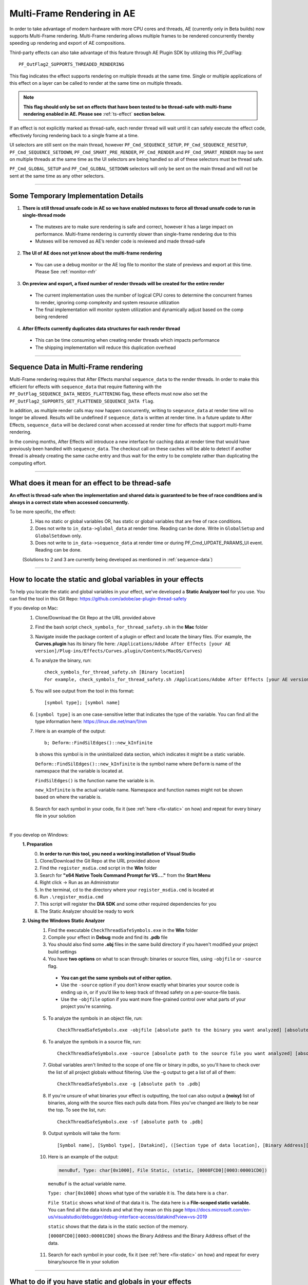 .. _effect-details/multi-frame-rendering-in-ae:

Multi-Frame Rendering in AE
################################################################################

In order to take advantage of modern hardware with more CPU cores and threads, AE (currently only in Beta builds) now supports Multi-Frame rendering. Multi-Frame rendering allows multiple frames to be rendered concurrently thereby speeding up rendering and export of AE compositions.

Third-party effects can also take advantage of this feature through AE Plugin SDK by utilizing this PF_OutFlag::

  PF_OutFlag2_SUPPORTS_THREADED_RENDERING

This flag indicates the effect supports rendering on multiple threads at the same time. Single or multiple applications of this effect on a layer can be called to render at the same time on multiple threads.

.. note::
  **This flag should only be set on effects that have been tested to be thread-safe with multi-frame rendering enabled in AE. Please see** :ref:`ts-effect` **section below.**

If an effect is not explicitly marked as thread-safe, each render thread will wait until it can safely execute the effect code, effectively forcing rendering back to a single frame at a time​.

UI selectors are still sent on the main thread, however ``PF_Cmd_SEQUENCE_SETUP``, ``PF_Cmd_SEQUENCE_RESETUP``, ``PF_Cmd_SEQUENCE_SETDOWN``, ``PF_Cmd_SMART_PRE_RENDER``, ``PF_Cmd_RENDER`` and ``PF_Cmd_SMART_RENDER`` may be sent on multiple threads at the same time as the UI selectors are being handled so all of these selectors must be thread safe.

``PF_Cmd_GLOBAL_SETUP`` and ``PF_Cmd_GLOBAL_SETDOWN`` selectors will only be sent on the main thread and will not be sent at the same time as any other selectors.

----

Some Temporary Implementation Details​
================================================================================
1. **There is still thread unsafe code in AE so we have enabled mutexes to force all thread unsafe code to run in single-thread mode**

  * The mutexes are to make sure rendering is safe and correct, however it has a large impact on performance. Multi-frame rendering is currently slower than single-frame rendering due to this​
  * Mutexes will be removed as AE’s render code is reviewed and made thread-safe

2. **The UI of AE does not yet know about the multi-frame rendering**

  * You can use a debug monitor or the AE log file to monitor the state of previews and export at this time. Please See :ref:`monitor-mfr`

3. **On preview and export, a fixed number of render threads will be created for the entire render**

  * The current implementation uses the number of logical CPU cores to determine the concurrent frames to render, ignoring comp complexity and system resource utilization​
  * The final implementation will monitor system utilization and dynamically adjust based on the comp being rendered​

4. **After Effects currently duplicates data structures for each render thread**

  * This can be time consuming when creating render threads which impacts performance
  * The shipping implementation will reduce this duplication overhead

----

.. _sequence-data:

Sequence Data in Multi-Frame rendering
================================================================================
Multi-Frame rendering requires that After Effects marshal ``sequence_data`` to the render threads. In order to make this efficient for effects with ``sequence_data`` that require flattening with the ``PF_OutFlag_SEQUENCE_DATA_NEEDS_FLATTENING`` flag, these effects must now also set the ``PF_OutFlag2_SUPPORTS_GET_FLATTENED_SEQUENCE_DATA flag``.

In addition, as multiple render calls may now happen concurrently, writing to ``seqeunce_data`` at render time will no longer be allowed. Results will be undefined if ``sequence_data`` is written at render time. In a future update to After Effects, ``sequence_data`` will be declared const when accessed at render time for effects that support multi-frame rendering.

In the coming months, After Effects will introduce a new interface for caching data at render time that would have previously been handled with ``sequence_data``. The checkout call on these caches will be able to detect if another thread is already creating the same cache entry and thus wait for the entry to be complete rather than duplicating the computing effort.


----

.. _ts-effect:

What does it mean for an effect to be thread-safe
================================================================================
**An effect is thread-safe when the implementation and shared data is guaranteed to be free of race conditions and is always in a correct state when accessed concurrently.**

To be more specific, the effect:
  1. Has no static or global variables OR, has static or global variables that are free of race conditions.
  2. Does not write to ``in_data->global_data`` at render time. Reading can be done. Write in ``GlobalSetup`` and ``GlobalSetdown`` only.
  3. Does not write to ``in_data->sequence_data`` at render time or during PF_Cmd_UPDATE_PARAMS_UI event. Reading can be done.
  
  (Solutions to 2 and 3 are currently being developed as mentioned in :ref:`sequence-data`)

----

How to locate the static and global variables in your effects
================================================================================
To help you locate the static and global variables in your effect, we've developed a **Static Analyzer tool** for you use. 
You can find the tool in this Git Repo: https://github.com/adobe/ae-plugin-thread-safety

If you develop on Mac:
  1. Clone/Download the Git Repo at the URL provided above
  2. Find the bash script ``check_symbols_for_thread_safety.sh`` in the **Mac** folder
  3. Navigate inside the package content of a plugin or effect and locate the binary files. (For example, the **Curves.plugin** has its binary file here: ``/Applications/Adobe After Effects [your AE version]/Plug-ins/Effects/Curves.plugin/Contents/MacOS/Curves``)
  4. To analyze the binary, run::

      check_symbols_for_thread_safety.sh [Binary location]
      For example, check_symbols_for_thread_safety.sh /Applications/Adobe After Effects [your AE version]/Plug-ins/Effects/Curves.plugin/Contents/MacOS/Curves)

  5. You will see output from the tool in this format::

      [symbol type]; [symbol name]

  6. ``[symbol type]`` is an one case-sensitive letter that indicates the type of the variable. You can find all the type information here: https://linux.die.net/man/1/nm
  7. Here is an example of the output::

      b; Deform::FindSilEdges()::new_kInfinite

    ``b`` shows this symbol is in the uninitialized data section, which indicates it might be a static variable.
    
    ``Deform::FindSilEdges()::new_kInfinite`` is the symbol name where ``Deform`` is name of the namespace that the variable is located at. 
    
    ``FindSilEdges()`` is the function name the variable is in.
    
    ``new_kInfinite`` is the actual variable name. Namespace and function names might not be shown based on where the variable is.

  8. Search for each symbol in your code, fix it (see :ref:`here <fix-static>` on how) and repeat for every binary file in your solution

|

If you develop on Windows:
  **1. Preparation**
    0. **In order to run this tool, you need a working installation of Visual Studio**
    1. Clone/Download the Git Repo at the URL provided above
    2. Find the ``register_msdia.cmd`` script in the **Win** folder
    3. Search for **"x64 Native Tools Command Prompt for VS...."** from the **Start Menu**
    4. Right click -> Run as an Administrator
    5. In the terminal, ``cd`` to the directory where your ``register_msdia.cmd`` is located at
    6. Run ``.\register_msdia.cmd``
    7. This script will register the **DIA SDK** and some other required dependencies for you
    8. The Static Analyzer should be ready to work

  **2. Using the Windows Static Analyzer**
    1. Find the executable ``CheckThreadSafeSymbols.exe`` in the **Win** folder
    2. Compile your effect in **Debug** mode and find its **.pdb** file
    3. You should also find some **.obj** files in the same build directory if you haven't modified your project build settings
    4. You have **two options** on what to scan through: binaries or source files, using ``-objfile`` or ``-source`` flag.

      * **You can get the same symbols out of either option.** 
      * Use the ``-source`` option if you don’t know exactly what binaries your source code is ending up in, or if you’d like to keep track of thread safety on a per-source-file basis. 
      * Use the ``-objfile`` option if you want more fine-grained control over what parts of your project you’re scanning.

    5. To analyze the symbols in an object file, run::

        CheckThreadSafeSymbols.exe -objfile [absolute path to the binary you want analyzed] [absolute path to .pdb]

    6. To analyze the symbols in a source file, run::

        CheckThreadSafeSymbols.exe -source [absolute path to the source file you want analyzed] [absolute path to .pdb]

    7. Global variables aren't limited to the scope of one file or binary in pdbs, so you'll have to check over the list of all project globals without filtering. Use the -g output to get a list of all of them::
        
        CheckThreadSafeSymbols.exe -g [absolute path to .pdb]

    8. If you're unsure of what binaries your effect is outputting, the tool can also output a **(noisy)** list of binaries, along with the source files each pulls data from. Files you've changed are likely to be near the top. To see the list, run::

        CheckThreadSafeSymbols.exe -sf [absolute path to .pdb]

    9. Output symbols will take the form::

        [Symbol name], [Symbol type], [Datakind], ([Section type of data location], [Binary Address][Binary Address Offset])

    10. Here is an example of the output:

        .. code-block:: c++

          menuBuf, Type: char[0x1000], File Static, (static, [0008FCD0][0003:00001CD0])

      ``menuBuf`` is the actual variable name.

      ``Type: char[0x1000]`` shows what type of the variable it is. The data here is a ``char``.

      ``File Static`` shows what kind of that data it is. The data here is a **File-scoped static variable.** You can find all the data kinds and what they mean on this page https://docs.microsoft.com/en-us/visualstudio/debugger/debug-interface-access/datakind?view=vs-2019

      ``static`` shows that the data is in the static section of the memory.

      ``[0008FCD0][0003:00001CD0]`` shows the Binary Address and the Binary Address offset of the data.


    11. Search for each symbol in your code, fix it (see :ref:`here <fix-static>` on how) and repeat for every binary/source file in your solution


----

.. _fix-static:

What to do if you have static and globals in your effects
================================================================================
When you see a static or global variable, it would be the best to make it a local variable if possible. But what if that variable has to be static or global?

Here are some standard approaches for treating statics or globals:
  **1. Could the data be easily passed between functions instead without a change in behavior?**

    .. code-block:: c++

      // Example of a non Thread-Safe code

      static int should_just_be_local;

      void UseState() {
        DoComputation(should_just_be_local);
      }

      void SetAndUseState() {
        should_just_be_local = DoComputation();
        UseState();
      }

    **Either add it to a struct or expand function arguments to include it**

    .. code-block:: c++

      // We can fix the above code by passing the should_just_be_local variable through function arguments

      void UseState(int should_just_be_local) {
        DoComputation(should_just_be_local);
      }

      void SetAndUseState() {
        int should_just_be_local = DoComputation();
        UseState(should_just_be_local);
      }
    

  **2. Could the data be initialized before you execute your code (e.g. a lookup table, a const variable)?**

    .. code-block:: c++

      // Example of a non Thread-Safe code
      
      // Many places in the code need to read this table but won't be writing to it
      static int state_with_initializer[64]; 

      static bool state_was_initialized = false;

      void InitializeState() {
        for (int i = 0; i < 64; ++i) {
          state_with_initializer[i] = i * i;
        }
        state_was_initialized = true;
      }

      void Main() {
        if (!state_was_initialized) {
          InitializeState();
        }
        DoComputation(state_with_initializer);
      }

    **Make it** ``const`` **or replace it with a macro**

    .. code-block:: c++
      
      std::array<int, 64> InitializeState() {

        std::array<int, 64> temp;
        
        for (int i = 0; i < 64; ++i) {
          temp[i] = i * i;
        }
        return temp;
      }

      // We can fix the above code by making this table a const and initialize it before using it
      static const std::array<int, 64> state_with_initializer = InitializeState();

      void Main() {
        DoComputation(state_with_initializer);
      }

  **3. Is the data initialized once at runtime based on data that doesn't change on subsequent renders?**

    .. code-block:: c++
      
      // Example of a non Thread-Safe code
      static int depends_on_unchanging_runtime_state;

      void UseState() {
        DoComputation(depends_on_unchanging_runtime_state);
      }

      void SetAndUseState() {
        depends_on_unchanging_runtime_state = DoComputationThatNeedsStateOnlyOnce();
        UseState();
      }

    **Double-check that this state isn't known before your code executes (case 2), but if you have to initialize at runtime use a const static local. (Note that thread-safe initialization of static local objects is part of the C++ spec)**

    .. code-block:: c++
      
      void UseState(int depends_on_unchanging_runtime_state) {
		    DoComputation(depends_on_unchanging_runtime_state);
	    }

      void SetAndUseState() {

        // We can fix the above code by making the variable a const static local
        static const int depends_on_unchanging_runtime_state = DoComputationThatNeedsStateOnlyOnce();

        UseState(depends_on_unchanging_runtime_state);
      }

  **4. The data has to stay static/global not being a const. But each render thread can have its own copy of the data.**

    .. code-block:: c++
      
      // This variable has to be static and not a const
      static int this_thread_needs_access;

      void SetState(int new_state) {
        this_thread_needs_access = new_state;
      }

      void UseState() {
        DoComputation(this_thread_needs_access);
      }
    
    **Just make the variable thread_local**

    .. code-block:: c++
      
      // Make this variable a thread_local variable
      thread_local static int this_thread_needs_access;

      void SetState(int new_state) {
        this_thread_needs_access = new_state;
      }

      void UseState() {
        DoComputation(this_thread_needs_access);
      }

  **5. The data has to stay static/global not being a const and each thread needs to read and write from the most up-to-date state. (rare)**

    .. code-block:: c++
      
      // This variable has to be static and not a const
      // It also needs to be shared across several threads
      static int every_thread_needs_latest_state;

      void SetState(int new_state) {
        every_thread_needs_latest_state = new_state;
      }

      void UseState() {
        DoComputation(every_thread_needs_latest_state);
      }

    **In this case, protect access with a mutex.**
    
    .. code-block:: c++
      
      // Add a mutex (lock)
      static std::mutex ex_lock;

      static int every_thread_needs_latest_state;

      void SetState(int new_state) {
        {
          // Protect the access with the mutex (lock)
          std::lock_guard<std::mutex> lock(ex_lock);
          every_thread_needs_latest_state = new_state;
        }
      }

      void UseState() {
        int state_capture;
        {
          // Protect the access with the mutex (lock)
          std::lock_guard<std::mutex> lock(ex_lock);
          state_capture = every_thread_needs_latest_state;
        }
        DoComputation(state_capture);
      }

.. note::
  **The above examples are the common cases we've seen in our effects. You can always come up other methods to treat your statics and globals that best suits your needs.**

----


Setting an Effect as Thread-safe
================================================================================
* Set the ``PF_OutFlag2_SUPPORTS_THREADED_RENDERING`` flag in ``GlobalSetup`` to tell After Effects that your effect is Thread-Safe and supports Multi-Frame Rendering. 

* Update the ``AE_Effect_Global_OutFlags_2`` magic number. Launch AE with your effect without changing the magic number for the first time, apply your effect and AE will give you the correct number to put in.

* If you are using the ``PF_OutFlag_SEQUENCE_DATA_NEEDS_FLATTENING`` flag, remember to also set the ``PF_OutFlag2_SUPPORTS_GET_FLATTENED_SEQUENCE_DATA`` flag.

----

How to test whether an effect is Thread-Safe
================================================================================

Once you have completed the above steps to make your effect Thread-Safe, you should now be ready to do some testing.

Enable Multi-Frame Rendering in After Effects Beta
--------------------------------------------------------------------------------
.. note::
  **Multi-frame rendering is currently only available in After Effects Beta builds which can be downloaded via the Creative Cloud Desktop application.**

  **At this time, access to multi-frame rendering is limited to and, recommended only for plugin developers to prepare their effects for multi-frame rendering support in After Effects.**

1. Download **After Effects Beta** from Creative Cloud Desktop
2. **Shift-Click** the **”What’s New”** beaker icon on the top right of the AE Window
3. Enter Unlock Code. (Unlock code is distributed privately at this time)

  .. figure::  images/Unlock.png
    :width:   500

4. Click Enable. After Effects will quit
5. Restart After Effects​
6. Multi-frame rendering will then be enabled


Configuring Concurrent Frame Count
--------------------------------------------------------------------------------
1. Create a simple comp, apply your effect and run preview once. This first run of Multi-Frame render will create some necessary preference entries
2. Go to AE Text preferences file::

    Location on Windows: %APPDATA%\Roaming\Adobe\After Effects (Beta)\17.1\Adobe After Effects 17.1 Prefs.txt​
    Location on Mac: ~/Library/Preferences/Adobe/After Effects (Beta)/17.1/Adobe After Effects 17.1 Prefs.txt​

3. Find this preference entry::

    ["Concurrent Frame Rendering"]​
    "Number of Concurrent Frame Renders" = "-1”​

4. Replace the number in quotes with the number of render threads you want to have.

  a. "-1" means use the default number render threads. By default, there will be 2-4 render threads created for a multi-frame render.
  b. You can put in any integer in the range from 1 to 99.

5. Restart AE after you change this preference for it to take effect

.. note::
  **This preference is temporary and will be removed when Multi-Frame Rendering is released to beta customers**


.. _monitor-mfr:

Monitoring Multi-Frame Renders​
--------------------------------------------------------------------------------
At this time there are two ways to monitor multi-frame renders​.

Real-time Debug Monitor through​ Keyboard Shortcut:
  1. Delete your current keyboard shortcut file
  2. You can find the files here::

      Mac: ~/Library/Preferences/Adobe/After Effects (Beta)/17.1/aeks/After Effects Default.txt
      Windows: %APPDATA%\Roaming\Adobe\After Effects (Beta)\17.1\aeks\After Effects Default.txt

  3. Start AE and Press **Command+Shift+9** or **​Control+Shift+9**
  4. Find the AE.MultithreadedRenderer section

    .. figure::  images/debugmonitor.png
      :width:   400

AE Log File​:
  1. Enable logging (Help Menu -> Enable Logging)​
  2. Restart AE
  3. Search for **Multithreaded render report** in the log

    .. figure::  images/AE_Log.png
      :width:   400


Test your effect
--------------------------------------------------------------------------------
Once you have completed the above preparation steps, test your effect thoroughly. Right now we’d suggest simple comps that test the basic rendering and functionality of an effect.

1. Go through all your existing manual and automated testing plans.
2. Test all the effect parameters and make sure they are working properly.
3. Add in some of the AE effects that have already been made thread-safe as appropriate. See the :ref:`first-party` section.
4. Make sure there are no crashes, hang,s render differences or other unexpected changes when rendering with multi-frame rendering enabled.

----

.. _first-party:

Thread-Safe First Party Effects
================================================================================
**As of August 28th the following effects are thread-safe and can be used for testing multi-frame rendering:**

* Advanced Lightning
* Arithmetic
* Backwards
* Bevel Edges
* Blend
* Block Dissolve
* Broadcast Colors
* Brush Strokes
* Calculations
* Camera Lens Blur
* Cell Pattern
* Change to Color
* Channel Combiner
* Channel Mixer
* Checkerboard
* Circle
* Color Balance
* Color Key
* Color Link
* Compound Arithmetic
* Compound Blur
* Depth Matte
* Depth of Field
* Difference Matte
* Drop Shadow
* Echo
* Equalize
* Exposure
* Eyedropper Fill
* Fill
* Flange & Chorus
* Fog 3D
* Fractal Noise
* Gaussian Blur
* Grow Bounds
* Leave Color
* Linear Wipe
* Magnify
* Match Grain
* Matte Choker
* Mirror
* Modulator
* Mosaic
* Noise Alpha
* Noise HLS Auto
* Noise HLS
* Paint Bucket
* Photoshop Solid Fill
* Polar Coordinates
* Posterize Time
* Posterize
* Radial Shadow
* Radial Wipe
* Ripple
* Roughen Edges
* Scatter
* Set Matte
* Smart Blur
* Solid Composite
* Stereo Mixer
* Strobe Light
* Stroke
* Texturize
* Time Difference
* Tint
* Tone
* Tritone
* Twirl
* Venetian Blinds
* Wave Warp
* Write-on